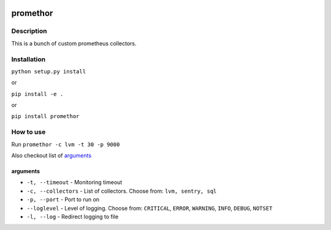 |language| |license|

=========
promethor
=========

Description
~~~~~~~~~~~

This is a bunch of custom prometheus collectors.

Installation
~~~~~~~~~~~~

``python setup.py install``

or

``pip install -e .``

or

``pip install promethor``

How to use
~~~~~~~~~~

Run ``promethor -c lvm -t 30 -p 9000``

Also checkout list of `arguments`_

arguments
^^^^^^^^^

* ``-t, --timeout`` - Monitoring timeout
* ``-c, --collectors`` - List of collectors. Choose from: ``lvm, sentry, sql``
* ``-p, --port`` - Port to run on
* ``--loglevel`` - Level of logging. Choose from: ``CRITICAL``, ``ERROR``, ``WARNING``, ``INFO``, ``DEBUG``, ``NOTSET``
* ``-l, --log`` - Redirect logging to file

.. |language| image:: https://img.shields.io/badge/language-python-blue.svg
.. |license| image:: https://img.shields.io/badge/license-Apache%202-blue.svg

